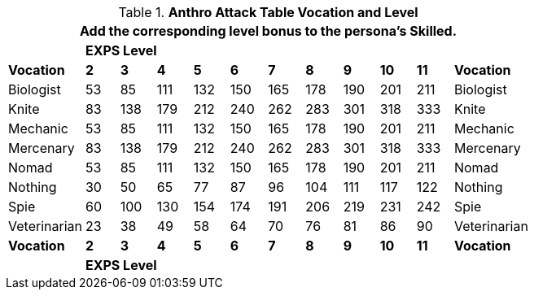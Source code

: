 // CH09 Table new for version 6.0
.*Anthro Attack Table Vocation and Level*
[width="75%",cols="12*^",frame="all", stripes="even"]
|===
12+<|Add the corresponding level bonus to the persona's Skilled.

s|
10+^s|EXPS Level
s|

s|Vocation
s|2
s|3
s|4
s|5
s|6
s|7
s|8
s|9
s|10
s|11
s|Vocation

|Biologist
|53
|85
|111
|132
|150
|165
|178
|190
|201
|211
|Biologist

|Knite
|83
|138
|179
|212
|240
|262
|283
|301
|318
|333
|Knite

|Mechanic
|53
|85
|111
|132
|150
|165
|178
|190
|201
|211
|Mechanic

|Mercenary
|83
|138
|179
|212
|240
|262
|283
|301
|318
|333
|Mercenary

|Nomad
|53
|85
|111
|132
|150
|165
|178
|190
|201
|211
|Nomad

|Nothing
|30
|50
|65
|77
|87
|96
|104
|111
|117
|122
|Nothing

|Spie
|60
|100
|130
|154
|174
|191
|206
|219
|231
|242
|Spie

|Veterinarian
|23
|38
|49
|58
|64
|70
|76
|81
|86
|90
|Veterinarian

s|Vocation
s|2
s|3
s|4
s|5
s|6
s|7
s|8
s|9
s|10
s|11
s|Vocation

s|
10+^s|EXPS Level
s|
|===
